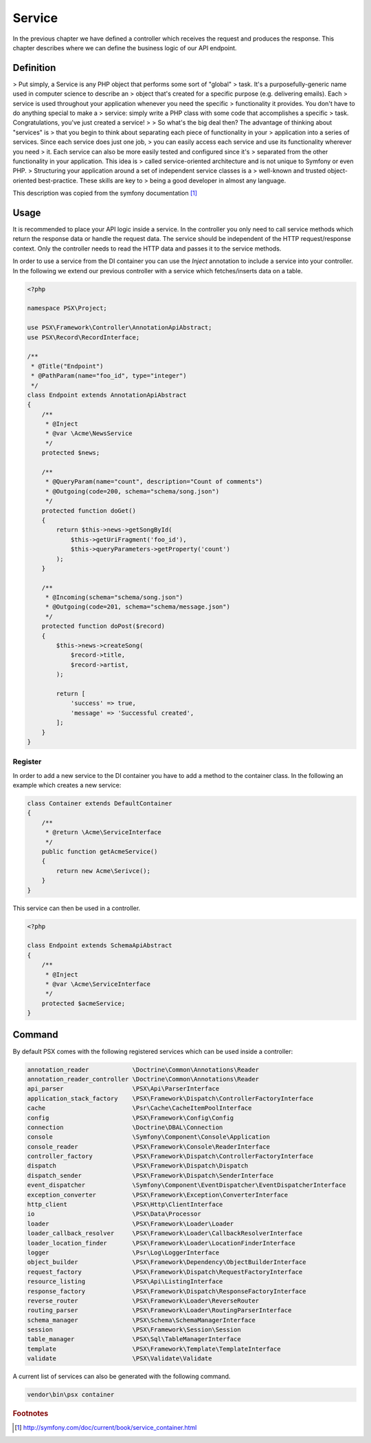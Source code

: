 
Service
=======

In the previous chapter we have defined a controller which receives the request
and produces the response. This chapter describes where we can define the 
business logic of our API endpoint.

Definition
----------

> Put simply, a Service is any PHP object that performs some sort of "global"
> task. It's a purposefully-generic name used in computer science to describe an
> object that's created for a specific purpose (e.g. delivering emails). Each
> service is used throughout your application whenever you need the specific
> functionality it provides. You don't have to do anything special to make a
> service: simply write a PHP class with some code that accomplishes a specific
> task. Congratulations, you've just created a service!
>
> So what's the big deal then? The advantage of thinking about "services" is
> that you begin to think about separating each piece of functionality in your
> application into a series of services. Since each service does just one job,
> you can easily access each service and use its functionality wherever you need
> it. Each service can also be more easily tested and configured since it's
> separated from the other functionality in your application. This idea is
> called service-oriented architecture and is not unique to Symfony or even PHP.
> Structuring your application around a set of independent service classes is a
> well-known and trusted object-oriented best-practice. These skills are key to
> being a good developer in almost any language.

This description was copied from the symfony documentation [#f1]_

Usage
-----

It is recommended to place your API logic inside a service. In the controller
you only need to call service methods which return the response data or handle
the request data. The service should be independent of the HTTP request/response
context. Only the controller needs to read the HTTP data and passes it to the
service methods.

In order to use a service from the DI container you can use the `Inject`
annotation to include a service into your controller. In the following we extend
our previous controller with a service which fetches/inserts data on a table.

.. code-block:: php

    <?php

    namespace PSX\Project;

    use PSX\Framework\Controller\AnnotationApiAbstract;
    use PSX\Record\RecordInterface;

    /**
     * @Title("Endpoint")
     * @PathParam(name="foo_id", type="integer")
     */
    class Endpoint extends AnnotationApiAbstract
    {
    	/**
    	 * @Inject
    	 * @var \Acme\NewsService
    	 */
    	protected $news;

        /**
         * @QueryParam(name="count", description="Count of comments")
         * @Outgoing(code=200, schema="schema/song.json")
         */
        protected function doGet()
        {
            return $this->news->getSongById(
                $this->getUriFragment('foo_id'),
                $this->queryParameters->getProperty('count')
            );
        }

        /**
         * @Incoming(schema="schema/song.json")
         * @Outgoing(code=201, schema="schema/message.json")
         */
        protected function doPost($record)
        {
            $this->news->createSong(
                $record->title,
                $record->artist,
            );

            return [
                'success' => true,
                'message' => 'Successful created',
            ];
        }
    }

Register
^^^^^^^^

In order to add a new service to the DI container you have to add a method to
the container class. In the following an example which creates a new service:

.. code-block:: php

    class Container extends DefaultContainer
    {
        /**
         * @return \Acme\ServiceInterface
         */
        public function getAcmeService()
        {
            return new Acme\Serivce();
        }
    }

This service can then be used in a controller.

.. code-block:: php

    <?php

    class Endpoint extends SchemaApiAbstract
    {
        /**
         * @Inject
         * @var \Acme\ServiceInterface
         */
        protected $acmeService;
    }

Command
-------

By default PSX comes with the following registered services which can be used 
inside a controller:

.. code-block:: text

    annotation_reader            \Doctrine\Common\Annotations\Reader
    annotation_reader_controller \Doctrine\Common\Annotations\Reader
    api_parser                   \PSX\Api\ParserInterface
    application_stack_factory    \PSX\Framework\Dispatch\ControllerFactoryInterface
    cache                        \Psr\Cache\CacheItemPoolInterface
    config                       \PSX\Framework\Config\Config
    connection                   \Doctrine\DBAL\Connection
    console                      \Symfony\Component\Console\Application
    console_reader               \PSX\Framework\Console\ReaderInterface
    controller_factory           \PSX\Framework\Dispatch\ControllerFactoryInterface
    dispatch                     \PSX\Framework\Dispatch\Dispatch
    dispatch_sender              \PSX\Framework\Dispatch\SenderInterface
    event_dispatcher             \Symfony\Component\EventDispatcher\EventDispatcherInterface
    exception_converter          \PSX\Framework\Exception\ConverterInterface
    http_client                  \PSX\Http\ClientInterface
    io                           \PSX\Data\Processor
    loader                       \PSX\Framework\Loader\Loader
    loader_callback_resolver     \PSX\Framework\Loader\CallbackResolverInterface
    loader_location_finder       \PSX\Framework\Loader\LocationFinderInterface
    logger                       \Psr\Log\LoggerInterface
    object_builder               \PSX\Framework\Dependency\ObjectBuilderInterface
    request_factory              \PSX\Framework\Dispatch\RequestFactoryInterface
    resource_listing             \PSX\Api\ListingInterface
    response_factory             \PSX\Framework\Dispatch\ResponseFactoryInterface
    reverse_router               \PSX\Framework\Loader\ReverseRouter
    routing_parser               \PSX\Framework\Loader\RoutingParserInterface
    schema_manager               \PSX\Schema\SchemaManagerInterface
    session                      \PSX\Framework\Session\Session
    table_manager                \PSX\Sql\TableManagerInterface
    template                     \PSX\Framework\Template\TemplateInterface
    validate                     \PSX\Validate\Validate

A current list of services can also be generated with the following command.

.. code::

    vendor\bin\psx container

.. rubric:: Footnotes

.. [#f1] http://symfony.com/doc/current/book/service_container.html

